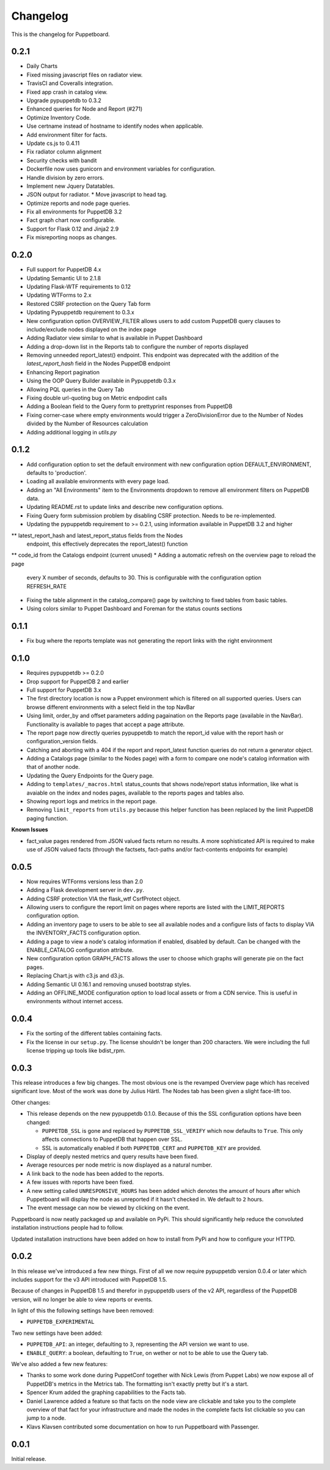 #########
Changelog
#########

This is the changelog for Puppetboard.

0.2.1
=====

* Daily Charts
* Fixed missing javascript files on radiator view.
* TravisCI and Coveralls integration.
* Fixed app crash in catalog view.
* Upgrade pypuppetdb to 0.3.2
* Enhanced queries for Node and Report (#271)
* Optimize Inventory Code.
* Use certname instead of hostname to identify nodes when applicable.
* Add environment filter for facts.
* Update cs.js to 0.4.11
* Fix radiator column alignment
* Security checks with bandit
* Dockerfile now uses gunicorn and environment variables for
  configuration.
* Handle division by zero errors.
* Implement new Jquery Datatables.
* JSON output for radiator. * Move javascript to head tag.
* Optimize reports and node page queries.
* Fix all environments for PuppetDB 3.2
* Fact graph chart now configurable.
* Support for Flask 0.12 and Jinja2 2.9
* Fix misreporting noops as changes.

0.2.0
=====

* Full support for PuppetDB 4.x
* Updating Semantic UI to 2.1.8
* Updating Flask-WTF requirements to 0.12
* Updating WTForms to 2.x
* Restored CSRF protection on the Query Tab form
* Updating Pypuppetdb requirement to 0.3.x
* New configuration option OVERVIEW_FILTER allows users to add custom
  PuppetDB query clauses to include/exclude nodes displayed on the
  index page
* Adding Radiator view similar to what is available in Puppet Dashboard
* Adding a drop-down list in the Reports tab to configure the number of
  reports displayed
* Removing unneeded report_latest() endpoint. This endpoint was deprecated
  with the addition of the `latest_report_hash` field in the Nodes
  PuppetDB endpoint
* Enhancing Report pagination
* Using the OOP Query Builder available in Pypuppetdb 0.3.x
* Allowing PQL queries in the Query Tab
* Fixing double url-quoting bug on Metric endpodint calls
* Adding a Boolean field to the Query form to prettyprint responses from
  PuppetDB
* Fixing corner-case where empty environments would trigger a ZeroDivisionError
  due to the Number of Nodes divided by the Number of Resources calculation
* Adding additional logging in `utils.py`

0.1.2
====

* Add configuration option to set the default environment with new
  configuration option DEFAULT_ENVIRONMENT, defaults to 'production'.
* Loading all available environments with every page load.
* Adding an "All Environments" item to the Environments dropdown to
  remove all environment filters on PuppetDB data.
* Updating README.rst to update links and describe new configuration
  options.
* Fixing Query form submission problem by disabling CSRF protection.
  Needs to be re-implemented.
* Updating the pypuppetdb requirement to >= 0.2.1, using information
  available in PuppetDB 3.2 and higher
** latest_report_hash and latest_report_status fields from the Nodes
   endpoint, this effectively deprecates the report_latest() function
** code_id from the Catalogs endpoint (current unused)
* Adding a automatic refresh on the overview page to reload the page
  every X number of seconds, defaults to 30. This is configurable
  with the configuration option REFRESH_RATE
* Fixing the table alignment in the catalog_compare() page by switching
  to fixed tables from basic tables.
* Using colors similar to Puppet Dashboard and Foreman for the status
  counts sections

0.1.1
====

* Fix bug where the reports template was not generating the report links
  with the right environment

0.1.0
====

* Requires pypuppetdb >= 0.2.0
* Drop support for PuppetDB 2 and earlier
* Full support for PuppetDB 3.x
* The first directory location is now a Puppet environment which is filtered
  on all supported queries. Users can browse different environments with a
  select field in the top NavBar
* Using limit, order_by and offset parameters adding pagaination on the Reports
  page (available in the NavBar). Functionality is available to pages that
  accept a page attribute.
* The report page now directly queries pypuppetdb to match the report_id
  value with the report hash or configuration_version fields.
* Catching and aborting with a 404 if the report and report_latest function
  queries do not return a generator object.
* Adding a Catalogs page (similar to the Nodes page) with a form to compare
  one node's catalog information with that of another node.
* Updating the Query Endpoints for the Query page.
* Adding to ``templates/_macros.html`` status_counts that shows node/report
  status information, like what is avaiable on the index and nodes pages,
  available to the reports pages and tables also.
* Showing report logs and metrics in the report page.
* Removing ``limit_reports`` from ``utils.py`` because this helper function
  has been replaced by the limit PuppetDB paging function.

**Known Issues**

* fact_value pages rendered from JSON valued facts return no results. A more
  sophisticated API is required to make use of JSON valued facts (through the
  factsets, fact-paths and/or fact-contents endpoints for example)

0.0.5
=====

* Now requires WTForms versions less than 2.0
* Adding a Flask development server in ``dev.py``.
* Adding CSRF protection VIA the flask_wtf CsrfProtect object.
* Allowing users to configure the report limit on pages where reports are
  listed with the LIMIT_REPORTS configuration option.
* Adding an inventory page to users to be able to see all available nodes
  and a configure lists of facts to display VIA the INVENTORY_FACTS
  configuration option.
* Adding a page to view a node's catalog information if enabled, disabled
  by default. Can be changed with the ENABLE_CATALOG configuration attribute.
* New configuration option GRAPH_FACTS allows the user to choose which graphs
  will generate pie on the fact pages.
* Replacing Chart.js with c3.js and d3.js.
* Adding Semantic UI 0.16.1 and removing unused bootstrap styles.
* Adding an OFFLINE_MODE configuration option to load local assets or from a
  CDN service. This is useful in environments without internet access.

0.0.4
=====

* Fix the sorting of the different tables containing facts.
* Fix the license in our ``setup.py``. The license shouldn't be longer than
  200 characters. We were including the full license tripping up tools like
  bdist_rpm.

0.0.3
=====
This release introduces a few big changes. The most obvious one is the
revamped Overview page which has received significant love. Most of the work
was done by Julius Härtl. The Nodes tab has been given a slight face-lift
too.

Other changes:

* This release depends on the new pypuppetdb 0.1.0. Because of this the SSL
  configuration options have been changed:

  * ``PUPPETDB_SSL`` is gone and replaced by ``PUPPETDB_SSL_VERIFY`` which
    now defaults to ``True``. This only affects connections to PuppetDB that
    happen over SSL.
  * SSL is automatically enabled if both ``PUPPETDB_CERT`` and
    ``PUPPETDB_KEY`` are provided.

* Display of deeply nested metrics and query results have been fixed.
* Average resources per node metric is now displayed as a natural number.
* A link back to the node has been added to the reports.
* A few issues with reports have been fixed.
* A new setting called ``UNRESPONSIVE_HOURS`` has been added which denotes
  the amount of hours after which Puppetboard will display the node as
  unreported if it hasn't checked in. We default to ``2`` hours.
* The event message can now be viewed by clicking on the event.

Puppetboard is now neatly packaged up and available on PyPi. This should
significantly help reduce the convoluted installation instructions people had
to follow.

Updated installation instructions have been added on how to install from PyPi
and how to configure your HTTPD.

0.0.2
=====
In this release we've introduced a few new things. First of all we now require
pypuppetdb version 0.0.4 or later which includes support for the v3 API
introduced with PuppetDB 1.5.

Because of changes in PuppetDB 1.5 and therefor in pypuppetdb users of the v2
API, regardless of the PuppetDB version, will no longer be able to view reports
or events.

In light of this the following settings have been removed:

* ``PUPPETDB_EXPERIMENTAL``

Two new settings have been added:

* ``PUPPETDB_API``: an integer, defaulting to ``3``, representing the API
  version we want to use.
* ``ENABLE_QUERY``: a boolean, defaulting to ``True``, on wether or not to
  be able to use the Query tab.

We've also added a few new features:

* Thanks to some work done during PuppetConf together with Nick Lewis (from
  Puppet Labs) we now expose all of PuppetDB's metrics in the Metrics tab. The
  formatting isn't exactly pretty but it's a start.
* Spencer Krum added the graphing capabilities to the Facts tab.
* Daniel Lawrence added a feature so that facts on the node view are clickable
  and take you to the complete overview of that fact for your infrastructure
  and made the nodes in the complete facts list clickable so you can jump to a
  node.
* Klavs Klavsen contributed some documentation on how to run Puppetboard with
  Passenger.

0.0.1
=====
Initial release.
